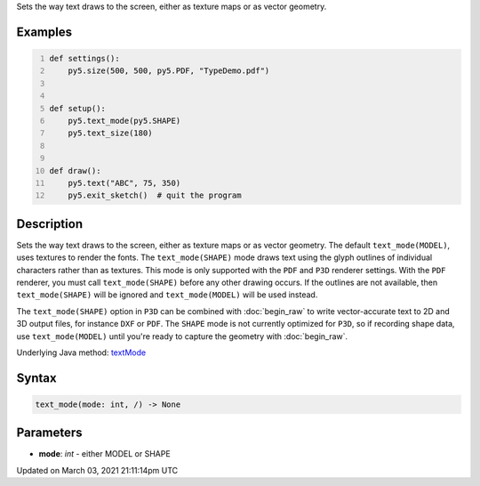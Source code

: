 .. title: text_mode()
.. slug: text_mode
.. date: 2021-03-03 21:11:14 UTC+00:00
.. tags:
.. category:
.. link:
.. description: py5 text_mode() documentation
.. type: text

Sets the way text draws to the screen, either as texture maps or as vector geometry.

Examples
========

.. raw:: html

    <div class="example-table">

.. raw:: html

    <div class="example-row"><div class="example-cell-image">

.. raw:: html

    </div><div class="example-cell-code">

.. code:: python
    :number-lines:

    def settings():
        py5.size(500, 500, py5.PDF, "TypeDemo.pdf")


    def setup():
        py5.text_mode(py5.SHAPE)
        py5.text_size(180)


    def draw():
        py5.text("ABC", 75, 350)
        py5.exit_sketch()  # quit the program

.. raw:: html

    </div></div>

.. raw:: html

    </div>

Description
===========

Sets the way text draws to the screen, either as texture maps or as vector geometry. The default ``text_mode(MODEL)``, uses textures to render the fonts. The ``text_mode(SHAPE)`` mode draws text using the glyph outlines of individual characters rather than as textures. This mode is only supported with the ``PDF`` and ``P3D`` renderer settings. With the ``PDF`` renderer, you must call ``text_mode(SHAPE)`` before any other drawing occurs. If the outlines are not available, then ``text_mode(SHAPE)`` will be ignored and ``text_mode(MODEL)`` will be used instead.

The ``text_mode(SHAPE)`` option in ``P3D`` can be combined with :doc:`begin_raw` to write vector-accurate text to 2D and 3D output files, for instance ``DXF`` or ``PDF``. The ``SHAPE`` mode is not currently optimized for ``P3D``, so if recording shape data, use ``text_mode(MODEL)`` until you're ready to capture the geometry with :doc:`begin_raw`.

Underlying Java method: `textMode <https://processing.org/reference/textMode_.html>`_

Syntax
======

.. code:: python

    text_mode(mode: int, /) -> None

Parameters
==========

* **mode**: `int` - either MODEL or SHAPE


Updated on March 03, 2021 21:11:14pm UTC

